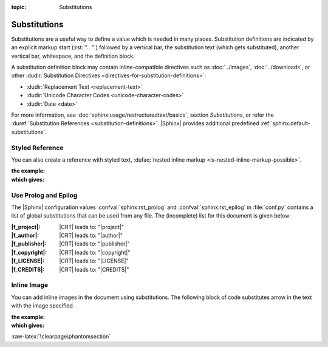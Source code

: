 :topic: Substitutions

.. index::
   triple: Sphinx; Syntax; Substitutions

Substitutions
#############

Substitutions are a useful way to define a value which is needed in many
places. Substitution definitions are indicated by an explicit markup start
(:rst:`".. "`) followed by a vertical bar, the substitution text (which gets
substituted), another vertical bar, whitespace, and the definition block.

A substitution definition block may contain inline-compatible directives
such as :doc:`../images`, :doc:`../downloads`, or other
:dudir:`Substitution Directives <directives-for-substitution-definitions>`:

* :dudir:`Replacement Text <replacement-text>`
* :dudir:`Unicode Character Codes <unicode-character-codes>`
* :dudir:`Date <date>`

For more information, see :doc:`sphinx:usage/restructuredtext/basics`,
section *Substitutions*, or refer the
:duref:`Substitution References <substitution-definitions>`. |Sphinx| provides
additional predefined :ref:`sphinx:default-substitutions`.

.. rst:directive:: replace

   :the example:

      .. literalinclude:: substitutions-replace-example.rsti
         :end-before: .. Local variables:
         :language: rst
         :linenos:

   :which gives:

      .. include:: substitutions-replace-example.rsti

.. index::
   triple: Sphinx; Syntax; Styled Reference

Styled Reference
****************

You can also create a reference with styled text,
:dufaq:`nested inline markup <is-nested-inline-markup-possible>`.

:the example:

   .. literalinclude:: substitutions-nested-inline-markup-example.rsti
      :end-before: .. Local variables:
      :language: rst
      :linenos:

:which gives:

   .. include:: substitutions-nested-inline-markup-example.rsti

.. index::
   triple: Sphinx; Syntax; RST Prolog
   triple: Sphinx; Syntax; RST Epilog

Use Prolog and Epilog
*********************

The |Sphinx| configuration values :confval:`sphinx:rst_prolog` and
:confval:`sphinx:rst_epilog` in :file:`conf.py` contains a list of global
substitutions that can be used from any file. The (incomplete) list for this
document is given below:

:|f_project|:   |CRT| leads to: "|project|"
:|f_author|:    |CRT| leads to: "|author|"
:|f_publisher|: |CRT| leads to: "|publisher|"
:|f_copyright|: |CRT| leads to: "|copyright|"
:|f_LICENSE|:   |CRT| leads to: "|LICENSE|"
:|f_CREDITS|:   |CRT| leads to: "|CREDITS|"

.. |f_project|   replace:: :rst:`"|project|"`
.. |f_author|    replace:: :rst:`"|author|"`
.. |f_publisher| replace:: :rst:`"|publisher|"`
.. |f_copyright| replace:: :rst:`"|copyright|"`
.. |f_LICENSE|   replace:: :rst:`"|LICENSE|"`
.. |f_CREDITS|   replace:: :rst:`"|CREDITS|"`

.. index::
   triple: Sphinx; Syntax; Inline Image

Inline Image
************

You can add inline images in the document using substitutions. The following
block of code substitutes arrow in the text with the image specified.

:the example:

   .. literalinclude:: substitutions-inline-images-example.rsti
      :end-before: .. Local variables:
      :language: rst
      :linenos:

:which gives:

   .. include:: substitutions-inline-images-example.rsti

:raw-latex:`\clearpage\phantomsection`

.. Local variables:
   coding: utf-8
   mode: text
   mode: rst
   End:
   vim: fileencoding=utf-8 filetype=rst :
